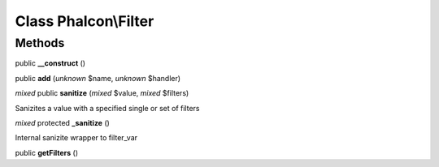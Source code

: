 Class **Phalcon\\Filter**
=========================

Methods
---------

public **__construct** ()

public **add** (*unknown* $name, *unknown* $handler)

*mixed* public **sanitize** (*mixed* $value, *mixed* $filters)

Sanizites a value with a specified single or set of filters



*mixed* protected **_sanitize** ()

Internal sanizite wrapper to filter_var



public **getFilters** ()

